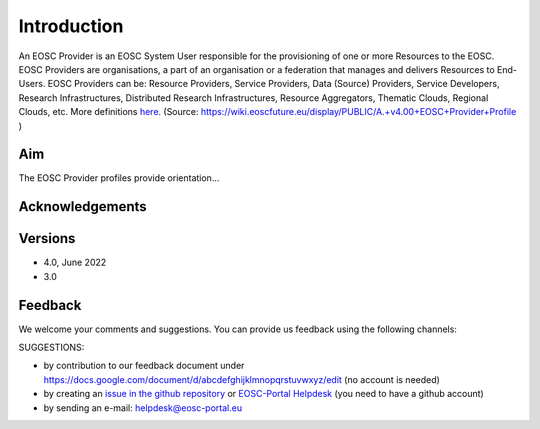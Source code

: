 Introduction
------------

An EOSC Provider is an EOSC System User responsible for the provisioning of one or more Resources to the EOSC. EOSC Providers are organisations, a part of an organisation or a federation that manages and delivers Resources to End-Users. EOSC Providers can be: Resource Providers, Service Providers, Data (Source) Providers, Service Developers, Research Infrastructures, Distributed Research Infrastructures, Resource Aggregators, Thematic Clouds, Regional Clouds, etc. More definitions `here <https://confluence.egi.eu/display/EOSCEN/EOSC+Definitions>`_.
(Source: https://wiki.eoscfuture.eu/display/PUBLIC/A.+v4.00+EOSC+Provider+Profile )

Aim
^^^
The EOSC Provider profiles provide orientation...


Acknowledgements
^^^^^^^^^^^^^^^^


Versions
^^^^^^^^

- 4.0, June 2022

- 3.0

Feedback
^^^^^^^^

We welcome your comments and suggestions.
You can provide us feedback using the following channels:

SUGGESTIONS:

* by contribution to our feedback document under https://docs.google.com/document/d/abcdefghijklmnopqrstuvwxyz/edit
  (no account is needed)
* by creating an `issue in the github repository <https://github.com/EOSC-PLATFORM/provider-profile/issues>`_ or `EOSC-Portal Helpdesk <https://eosc-helpdesk.eosc-portal.eu>`_ (you need to have a github account)
* by sending an e-mail: helpdesk@eosc-portal.eu

